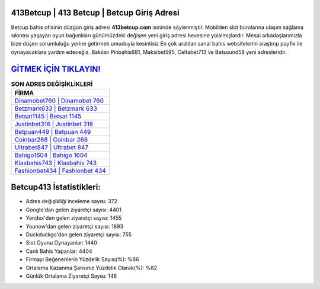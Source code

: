 ﻿413Betcup | 413 Betcup | Betcup Giriş Adresi
===================================

.. image:: images/betcup-giris.jpg
   :width: 600
   
Betcup bahis ofisinin düzgün giriş adresi **413betcup.com** isminde söylenmiştir. Mobilden slot bürolarına ulaşım sağlama sıkıntısı yaşayan oyun bağımlıları günümüzdeki değişen yeni giriş adresi hevesine yolalmışlardır. Mesai arkadaşlarımızla bize düşen sorumluluğu yerine getirmek umuduyla kesintisiz En çok aratılan sanal bahis websitelerini araştırıp payfix ile oynayacaklara yardım edeceğiz. Bakılan Pinbahis681, Maksibet595, Celtabet713 ve Betsound58 yeni adresleridir.

`GİTMEK İÇİN TIKLAYIN! <https://urlday.cc/git>`_
==============

.. list-table:: **SON ADRES DEĞİŞİKLİKLERİ**
   :widths: 100
   :header-rows: 1

   * - FİRMA
   * - `Dinamobet760 | Dinamobet 760 <dinamobet760-dinamobet-760-dinamobet-giris-adresi.html>`_
   * - `Betzmark633 | Betzmark 633 <betzmark633-betzmark-633-betzmark-giris-adresi.html>`_
   * - `Betsat1145 | Betsat 1145 <betsat1145-betsat-1145-betsat-giris-adresi.html>`_	 
   * - `Justinbet316 | Justinbet 316 <justinbet316-justinbet-316-justinbet-giris-adresi.html>`_	 
   * - `Betpuan449 | Betpuan 449 <betpuan449-betpuan-449-betpuan-giris-adresi.html>`_ 
   * - `Coinbar268 | Coinbar 268 <coinbar268-coinbar-268-coinbar-giris-adresi.html>`_
   * - `Ultrabet847 | Ultrabet 847 <ultrabet847-ultrabet-847-ultrabet-giris-adresi.html>`_	 
   * - `Bahigo1604 | Bahigo 1604 <bahigo1604-bahigo-1604-bahigo-giris-adresi.html>`_
   * - `Klasbahis743 | Klasbahis 743 <klasbahis743-klasbahis-743-klasbahis-giris-adresi.html>`_
   * - `Fashionbet434 | Fashionbet 434 <fashionbet434-fashionbet-434-fashionbet-giris-adresi.html>`_
	 
Betcup413 İstatistikleri:
===================================	 
* Adres değişikliği inceleme sayısı: 372
* Google'dan gelen ziyaretçi sayısı: 4401
* Yandex'den gelen ziyaretçi sayısı: 1455
* Younow'dan gelen ziyaretçi sayısı: 1893
* Duckduckgo'dan gelen ziyaretçi sayısı: 755
* Slot Oyunu Oynayanlar: 1440
* Canlı Bahis Yapanlar: 4404
* Firmayı Beğenenlerin Yüzdelik Sayısı(%): %86
* Ortalama Kazanma Şansınız Yüzdelik Olarak(%): %82
* Günlük Ortalama Ziyaretçi Sayısı: 146
